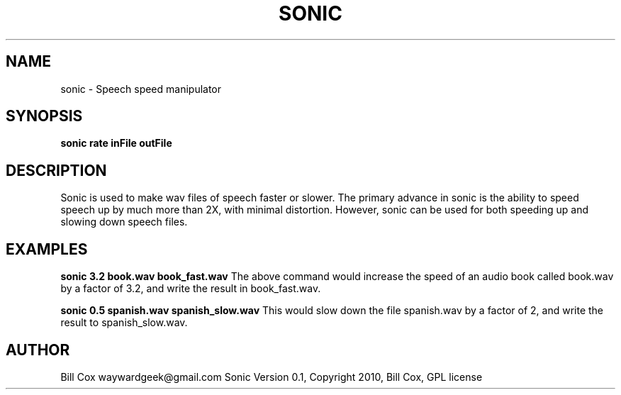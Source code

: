 .TH SONIC LOCAL 

.SH NAME 
sonic \- Speech speed manipulator

.SH SYNOPSIS 
.B sonic rate inFile outFile 

.SH DESCRIPTION 
Sonic is used to make wav files of speech faster or slower.  The primary advance
in sonic is the ability to speed speech up by much more than 2X, with minimal
distortion.  However, sonic can be used for both speeding up and slowing down
speech files.

.SH EXAMPLES
.BR
.B sonic 3.2 book.wav book_fast.wav
.BR
The above command would increase the speed of an audio book called book.wav by a
factor of 3.2, and write the result in book_fast.wav.
.P
.B sonic 0.5 spanish.wav spanish_slow.wav
.BR
This would slow down the file spanish.wav by a factor of 2, and write the result
to spanish_slow.wav.
.BR
.SH AUTHOR 
Bill Cox waywardgeek@gmail.com
.BR
Sonic Version 0.1, Copyright 2010, Bill Cox, GPL license
